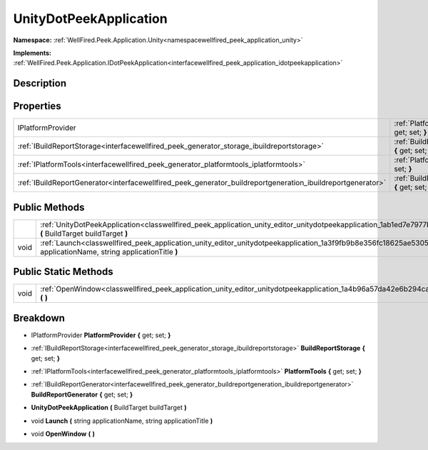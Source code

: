 .. _classwellfired_peek_application_unity_editor_unitydotpeekapplication:

UnityDotPeekApplication
========================

**Namespace:** :ref:`WellFired.Peek.Application.Unity<namespacewellfired_peek_application_unity>`

**Implements:** :ref:`WellFired.Peek.Application.IDotPeekApplication<interfacewellfired_peek_application_idotpeekapplication>`


Description
------------



Properties
-----------

+--------------------------------------------------------------------------------------------------------------+-------------------------------------------------------------------------------------------------------------------------------------------------------------+
|IPlatformProvider                                                                                             |:ref:`PlatformProvider<classwellfired_peek_application_unity_editor_unitydotpeekapplication_1ae045608ffed14d0fbe5e945c1bb7dc43>` **{** get; set; **}**       |
+--------------------------------------------------------------------------------------------------------------+-------------------------------------------------------------------------------------------------------------------------------------------------------------+
|:ref:`IBuildReportStorage<interfacewellfired_peek_generator_storage_ibuildreportstorage>`                     |:ref:`BuildReportStorage<classwellfired_peek_application_unity_editor_unitydotpeekapplication_1a06a36c9cbe033b060317662610008aea>` **{** get; set; **}**     |
+--------------------------------------------------------------------------------------------------------------+-------------------------------------------------------------------------------------------------------------------------------------------------------------+
|:ref:`IPlatformTools<interfacewellfired_peek_generator_platformtools_iplatformtools>`                         |:ref:`PlatformTools<classwellfired_peek_application_unity_editor_unitydotpeekapplication_1a4ddc9d77c17b50b02e54f3707af069e5>` **{** get; set; **}**          |
+--------------------------------------------------------------------------------------------------------------+-------------------------------------------------------------------------------------------------------------------------------------------------------------+
|:ref:`IBuildReportGenerator<interfacewellfired_peek_generator_buildreportgeneration_ibuildreportgenerator>`   |:ref:`BuildReportGenerator<classwellfired_peek_application_unity_editor_unitydotpeekapplication_1acb61e436daab8a515e3aea93261e47fa>` **{** get; set; **}**   |
+--------------------------------------------------------------------------------------------------------------+-------------------------------------------------------------------------------------------------------------------------------------------------------------+

Public Methods
---------------

+-------------+-------------------------------------------------------------------------------------------------------------------------------------------------------------------------------------+
|             |:ref:`UnityDotPeekApplication<classwellfired_peek_application_unity_editor_unitydotpeekapplication_1ab1ed7e7977b0a7ba141febb483d60297>` **(** BuildTarget buildTarget **)**          |
+-------------+-------------------------------------------------------------------------------------------------------------------------------------------------------------------------------------+
|void         |:ref:`Launch<classwellfired_peek_application_unity_editor_unitydotpeekapplication_1a3f9fb9b8e356fc18625ae5305bb88648>` **(** string applicationName, string applicationTitle **)**   |
+-------------+-------------------------------------------------------------------------------------------------------------------------------------------------------------------------------------+

Public Static Methods
----------------------

+-------------+------------------------------------------------------------------------------------------------------------------------------------------+
|void         |:ref:`OpenWindow<classwellfired_peek_application_unity_editor_unitydotpeekapplication_1a4b96a57da42e6b294ca3a1cad36116c3>` **(**  **)**   |
+-------------+------------------------------------------------------------------------------------------------------------------------------------------+

Breakdown
----------

.. _classwellfired_peek_application_unity_editor_unitydotpeekapplication_1ae045608ffed14d0fbe5e945c1bb7dc43:

- IPlatformProvider **PlatformProvider** **{** get; set; **}**

.. _classwellfired_peek_application_unity_editor_unitydotpeekapplication_1a06a36c9cbe033b060317662610008aea:

- :ref:`IBuildReportStorage<interfacewellfired_peek_generator_storage_ibuildreportstorage>` **BuildReportStorage** **{** get; set; **}**

.. _classwellfired_peek_application_unity_editor_unitydotpeekapplication_1a4ddc9d77c17b50b02e54f3707af069e5:

- :ref:`IPlatformTools<interfacewellfired_peek_generator_platformtools_iplatformtools>` **PlatformTools** **{** get; set; **}**

.. _classwellfired_peek_application_unity_editor_unitydotpeekapplication_1acb61e436daab8a515e3aea93261e47fa:

- :ref:`IBuildReportGenerator<interfacewellfired_peek_generator_buildreportgeneration_ibuildreportgenerator>` **BuildReportGenerator** **{** get; set; **}**

.. _classwellfired_peek_application_unity_editor_unitydotpeekapplication_1ab1ed7e7977b0a7ba141febb483d60297:

-  **UnityDotPeekApplication** **(** BuildTarget buildTarget **)**

.. _classwellfired_peek_application_unity_editor_unitydotpeekapplication_1a3f9fb9b8e356fc18625ae5305bb88648:

- void **Launch** **(** string applicationName, string applicationTitle **)**

.. _classwellfired_peek_application_unity_editor_unitydotpeekapplication_1a4b96a57da42e6b294ca3a1cad36116c3:

- void **OpenWindow** **(**  **)**

